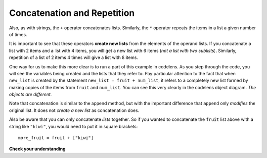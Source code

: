 ..  Copyright (C)  Brad Miller, David Ranum, Jeffrey Elkner, Peter Wentworth, Allen B. Downey, Chris
    Meyers, and Dario Mitchell. Permission is granted to copy, distribute
    and/or modify this document under the terms of the GNU Free Documentation
    License, Version 1.3 or any later version published by the Free Software
    Foundation; with Invariant Sections being Forward, Prefaces, and
    Contributor List, no Front-Cover Texts, and no Back-Cover Texts. A copy of
    the license is included in the section entitled "GNU Free Documentation
    License".

.. qnum::
   :prefix: list-6-
   :start: 1

.. index:: concatenation, repetition, lists

Concatenation and Repetition
----------------------------

Also, as with strings, the ``+`` operator concatenates lists. Similarly, the ``*`` operator repeats the items in a list a given number of times.

.. activecode:: chp09_5

    fruit = ["apple", "orange", "banana", "cherry"]
    print([1, 2] + [3, 4])
    print(fruit + [6, 7, 8, 9])

    print([0] * 4)
    print([1, 2, ["hello", "goodbye"]] * 2)


It is important to see that these operators **create new lists** from the elements of the operand lists. If you concatenate a list with 2 items and a list with 4 items, you will get a new list with 6 items (*not a list with two sublists*).  Similarly, repetition of a list of 2 items 4 times will give a list with 8 items.

One way for us to make this more clear is to run a part of this example in codelens. As you step through the code, you will see the variables being created and the lists that they refer to. Pay particular attention to the fact that when ``new_list`` is created by the statement ``new_list = fruit + num_list``, it refers to a completely new list formed by making copies of the items from ``fruit`` and ``num_list``.  You can see this very clearly in the codelens object diagram. *The objects are different*.

.. codelens:: chp09_concatid
    :python: py3

    fruit = ["apple", "orange", "banana", "cherry"]
    num_list = [6, 7]

    new_list = fruit + num_list

    zeros = [0] * 4

Note that concatenation is similar to the append method, but with the important difference that ``append`` only *modifies* the original list. It does not *create a new list* as concatenation does.

Also be aware that you can only concatenate *lists* together. So if you wanted to concatenate the ``fruit`` list above with a string like ``"kiwi"``, you would need to put it in square brackets::

   more_fruit = fruit + ["kiwi"]

**Check your understanding**

.. mchoice:: test_question9_5_1
   :answer_a: 6
   :answer_b: [1, 2, 3, 4, 5, 6]
   :answer_c: [1, 3, 5, 2, 4, 6]
   :answer_d: [3, 7, 11]
   :correct: c
   :feedback_a: Concatenation does not add the lengths of the lists.
   :feedback_b: Concatenation does not reorder the items.
   :feedback_c: Yes, a new list with all the items of the first list followed by all those from the second.
   :feedback_d: Concatenation does not add the individual items.

   What is printed by the following statements?

   .. code-block:: python

     alist = [1, 3, 5]
     blist = [2, 4, 6]
     print(alist + blist)



.. mchoice:: test_question9_5_2
   :answer_a: 9
   :answer_b: [1, 1, 1, 3, 3, 3, 5, 5, 5]
   :answer_c: [1, 3, 5, 1, 3, 5, 1, 3, 5]
   :answer_d: [3, 9, 15]
   :correct: c
   :feedback_a: Repetition does not multiply the lengths of the lists. It repeats the items.
   :feedback_b: Repetition does not repeat each item individually.
   :feedback_c: Yes, the items of the list are repeated 3 times, one after another.
   :feedback_d: Repetition does not multiply the individual items.

   What is printed by the following statements?

   .. code-block:: python

     alist = [1, 3, 5]
     print(alist * 3)


.. mchoice:: test_question9_15_1
   :answer_a: [4, 2, 8, 6, 5, 999]
   :answer_b: Error, you cannot concatenate a list with an integer.
   :correct: b
   :feedback_a: You cannot concatenate a list with an integer.
   :feedback_b: Yes, in order to perform concatenation you would need to write alist+[999].  You must have two lists.

   What is printed by the following statements?

   .. code-block:: python

     alist = [4, 2, 8, 6, 5]
     alist = alist + 999
     print(alist)
